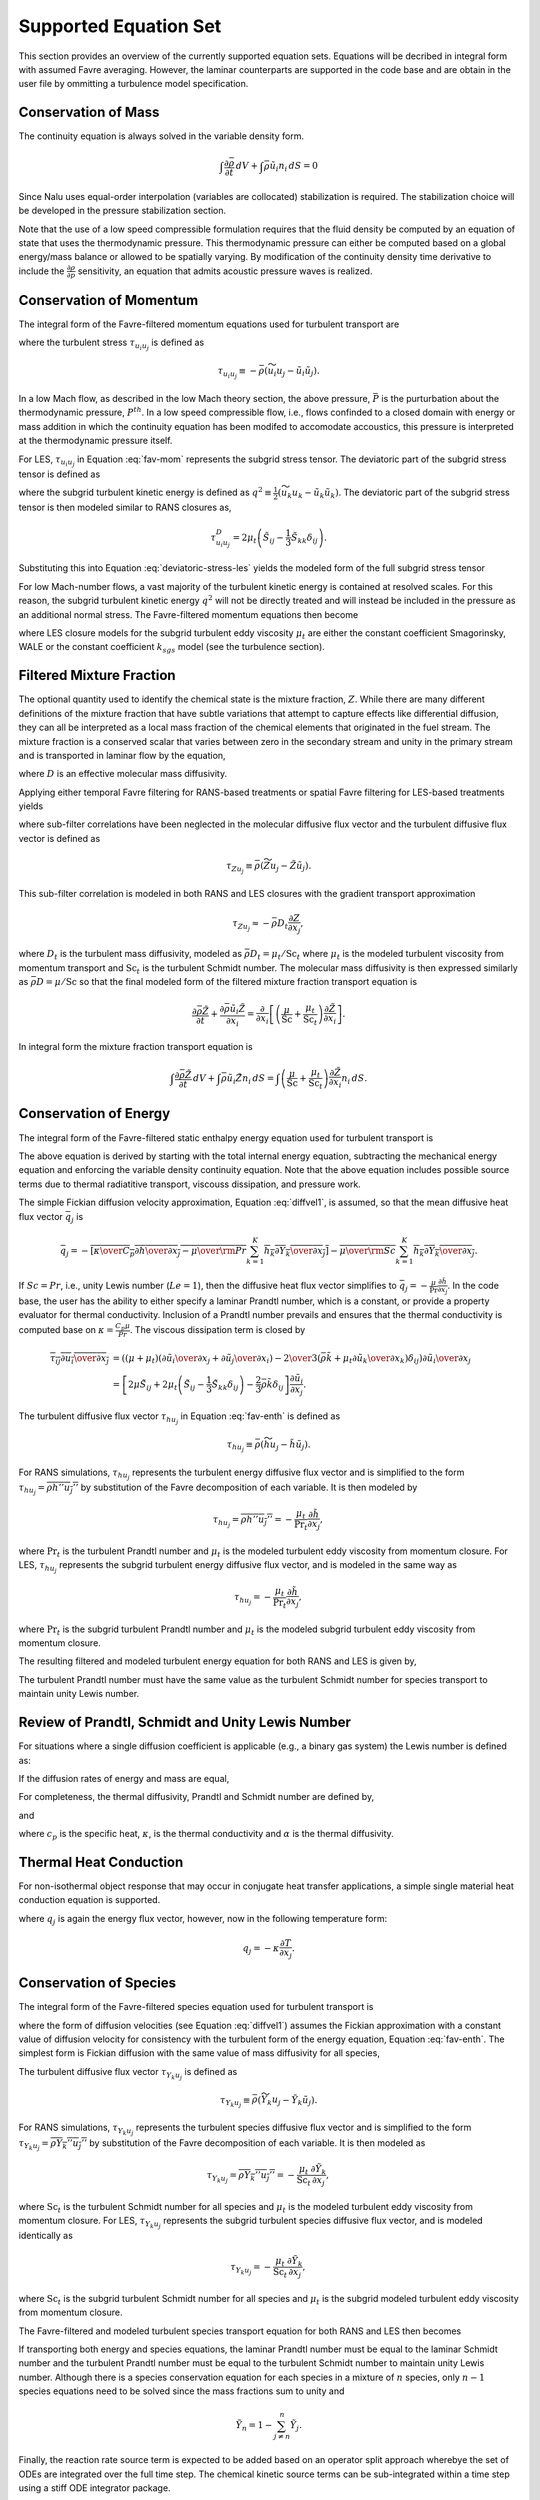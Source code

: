 Supported Equation Set
----------------------

This section provides an overview of the currently supported equation
sets. Equations will be decribed in integral form with assumed Favre
averaging. However, the laminar counterparts are supported in the code
base and are obtain in the user file by ommitting a turbulence model
specification.

Conservation of Mass
++++++++++++++++++++

The continuity equation is always solved in the variable density form.

.. math::

   \int \frac{\partial \bar{\rho}} {\partial t}\, dV
   + \int \bar{\rho} \tilde{u}_i  n_i\, dS = 0

Since Nalu uses equal-order interpolation (variables are collocated)
stabilization is required. The stabilization choice will be developed in
the pressure stabilization section.

Note that the use of a low speed compressible formulation requires that
the fluid density be computed by an equation of state that uses the
thermodynamic pressure. This thermodynamic pressure can either be
computed based on a global energy/mass balance or allowed to be
spatially varying. By modification of the continuity density time
derivative to include the :math:`\frac{\partial \rho}{\partial p}`
sensitivity, an equation that admits acoustic pressure waves is
realized.

Conservation of Momentum
++++++++++++++++++++++++

The integral form of the Favre-filtered momentum equations used for
turbulent transport are

.. math::
   :label: fav-mom

     \int {{\partial \bar{\rho} \tilde{u}_i} \over {\partial t}} {\rm d}V
     +  \int \bar{\rho} \tilde{u}_i \tilde{u}_j n_j {\rm d}S 
     +  \int \bar{P} n_i {\rm d}S  &=
     \int \bar{\tau}_{ij} n_j {\rm d}S 
     + \int \tau_{u_i u_j} n_j {\rm d}S \nonumber \\ 
     &+ \int \left(\bar{\rho} - \rho_{\circ} \right) g_i {\rm d}V,


where the turbulent stress :math:`\tau_{u_i u_j}` is defined as

.. math::

   \tau_{u_i u_j} \equiv - \bar{\rho} ( \widetilde{u_i u_j} - 
        \tilde{u}_i \tilde{u}_j ).

In a low Mach flow, as described in the low Mach theory section, the
above pressure, :math:`\bar P` is the purturbation about the
thermodynamic pressure, :math:`P^{th}`. In a low speed compressible
flow, i.e., flows confinded to a closed domain with energy or mass
addition in which the continuity equation has been modifed to accomodate
accoustics, this pressure is interpreted at the thermodynamic pressure
itself.

For LES, :math:`\tau_{u_i u_j}` in Equation :eq:`fav-mom` represents the
subgrid stress tensor. The deviatoric part of the subgrid stress tensor
is defined as

.. math::
   :label: deviatoric-stress-les

   \tau_{u_i u_j}^D & \equiv \tau_{u_i u_j} - \frac{1}{3} \tau_{u_k u_k}
                               \delta_{ij} \nonumber \\
   & = \tau_{u_i u_j} + \frac{2}{3} \bar{\rho} q^2 \delta_{ij},


where the subgrid turbulent kinetic energy is defined as
:math:`q^2 \equiv \frac{1}{2} (\widetilde{u_k u_k} - \tilde{u_k} \tilde{u_k} )`.
The deviatoric part of the subgrid stress tensor is then modeled similar
to RANS closures as,

.. math::

   \tau_{u_i u_j}^D = 2 \mu_t \left( \tilde{S}_{ij} - \frac{1}{3} \tilde{S}_{kk}
        \delta_{ij} \right).

Substituting this into Equation :eq:`deviatoric-stress-les` yields the
modeled form of the full subgrid stress tensor

.. math::
   :label: mod-stress-les

   \tau_{u_i u_j} = 2 \mu_t \left( \tilde{S}_{ij} - \frac{1}{3} \tilde{S}_{kk}
   \delta_{ij} \right) - \frac{2}{3} \bar{\rho} q^2 \delta_{ij}.
   

For low Mach-number flows, a vast majority of the turbulent kinetic
energy is contained at resolved scales. For this reason, the subgrid
turbulent kinetic energy :math:`q^2` will not be directly treated and
will instead be included in the pressure as an additional normal stress.
The Favre-filtered momentum equations then become

.. math::
   :label: mod-mom-les

   &\int {{\partial \bar{\rho} \tilde{u}_i} \over {\partial t}}
   {\rm d}V + \int \bar{\rho} \tilde{u}_i \tilde{u}_j n_j {\rm d}S 
   + \int \left( \bar{P} + \frac{2}{3} \bar{\rho} q^2 \right)
   n_i {\rm d}S = \nonumber \\
   & \int 2 (\mu + \mu_t) \left( \tilde{S}_{ij} - \frac{1}{3}
   \tilde{S}_{kk} \delta_{ij} \right) n_j {\rm d}S
   + \int \left(\bar{\rho} - \rho_{\circ} \right) g_i {\rm d}V,

where LES closure models for the subgrid turbulent eddy viscosity
:math:`\mu_t` are either the constant coefficient Smagorinsky, WALE or
the constant coefficient :math:`k_{sgs}` model (see the turbulence
section).

Filtered Mixture Fraction
+++++++++++++++++++++++++

The optional quantity used to identify the chemical state is the mixture
fraction, :math:`Z`. While there are many different definitions of the
mixture fraction that have subtle variations that attempt to capture
effects like differential diffusion, they can all be interpreted as a
local mass fraction of the chemical elements that originated in the fuel
stream. The mixture fraction is a conserved scalar that varies between
zero in the secondary stream and unity in the primary stream and is
transported in laminar flow by the equation,

.. math::
   :label: eqn:lam_Z

   \frac{\partial \rho Z}{\partial t}
   + \frac{ \partial \rho u_i Z }{ \partial x_i}
   = \frac{\partial}{\partial x_i} \left( \rho D \frac{\partial Z}{\partial x_i}
   \right),  

where :math:`D` is an effective molecular mass diffusivity.

Applying either temporal Favre filtering for RANS-based treatments or
spatial Favre filtering for LES-based treatments yields

.. math::
   :label: eqn:turb_Z

   \int \frac{\partial \bar{\rho} \tilde{Z}}{\partial t} {\rm d}V
   + \int \bar{\rho} \tilde{u}_j \tilde{Z} n_j {\rm d}S
   = - \int \tau_{Zu_j} n_j {\rm d}S + \int \bar{\rho} D \frac{\partial \tilde{Z}}{\partial x_j} n_j {\rm d}S,  

where sub-filter correlations have been neglected in the molecular
diffusive flux vector and the turbulent diffusive flux vector is defined
as

.. math::

   \tau_{Z u_j} \equiv \bar{\rho} \left( \widetilde{Z u_j} -
   \tilde{Z} \tilde{u}_j \right).

This sub-filter correlation is modeled in both RANS and LES closures
with the gradient transport approximation

.. math:: \tau_{Z u_j} \approx - \bar{\rho} D_t \frac{\partial Z}{\partial x_j},

where :math:`D_t` is the turbulent mass diffusivity, modeled as
:math:`\bar{\rho} D_t = \mu_t / \mathrm{Sc}_t` where :math:`\mu_t` is the modeled turbulent
viscosity from momentum transport and :math:`\mathrm{Sc}_t` is the
turbulent Schmidt number. The molecular mass diffusivity is then
expressed similarly as :math:`\bar{\rho} D = \mu / \mathrm{Sc}` so that
the final modeled form of the filtered mixture fraction transport
equation is

.. math::

   \frac{\partial \bar{\rho} \tilde{Z}}{\partial t}
     + \frac{ \partial \bar{\rho} \tilde{u}_i \tilde{Z} }{ \partial x_i}
     = \frac{\partial}{\partial x_i} 
       \left[ \left( \frac{\mu}{\mathrm{Sc}} + \frac{\mu_t}{\mathrm{Sc}_t} \right)
       \frac{\partial \tilde{Z}}{\partial x_i} \right].

In integral form the mixture fraction transport equation is

.. math::

   \int \frac{\partial \bar{\rho} \tilde{Z}}{\partial t}\, dV
     + \int \bar{\rho} \tilde{u}_i \tilde{Z} n_i\, dS
     = \int \left( \frac{\mu}{\mathrm{Sc}} + \frac{\mu_t}{\mathrm{Sc}_t} \right)
       \frac{\partial \tilde{Z}}{\partial x_i} n_i\, dS.

Conservation of Energy
++++++++++++++++++++++

The integral form of the Favre-filtered static enthalpy energy equation
used for turbulent transport is

.. math::
   :label: fav-enth

     \int {{\partial \bar{\rho} \tilde{h}} \over {\partial t}} {\rm d}V
     + \int \bar{\rho} \tilde{h} \tilde{u}_j n_j {\rm d}S 
     &= - \int \bar{q}_j n_j {\rm d}S
     - \int \tau_{h u_j} n_j {\rm d}S 
     - \int {{\partial \bar{q}_i^r} \over {\partial x_i}} {\rm d}V \nonumber \\
     &+ \int \left({{\partial \bar{P}} \over {\partial t}} + \tilde{u}_j {{\partial \bar{P}} \over {\partial x_j}}\right){\rm d}V
     + \int \overline{\tau_{ij} {{\partial u_i} \over {\partial x_j }}} {\rm d}V.


The above equation is derived by starting with the total internal
energy equation, subtracting the mechanical energy equation and
enforcing the variable density continuity equation. Note that the above
equation includes possible source terms due to thermal radiatitive
transport, viscouss dissipation, and pressure work.

The simple Fickian diffusion velocity approximation,
Equation :eq:`diffvel1`, is assumed, so that the mean diffusive heat flux
vector :math:`\bar{q}_j` is

.. math::

     \bar{q}_j = - \overline{ \left[ {\kappa \over {C_p}}
                          {{\partial h} \over {\partial x_j}}
                    -  {\mu \over {\rm Pr}} 
           \sum_{k=1}^K h_k {{\partial Y_k} \over {\partial x_j}} \right] }
        - \overline{ {\mu \over {\rm Sc}}
           \sum_{k=1}^K h_k {{\partial Y_k} \over {\partial x_j}} }.

If :math:`Sc = Pr`, i.e., unity Lewis number (:math:`Le = 1`), then the diffusive heat
flux vector simplifies to :math:`\bar{q}_j = -\frac{\mu}{\mathrm{Pr}}
\frac{\partial \tilde{h}}{\partial x_j}`. In the code base, the user has
the ability to either specify a laminar Prandtl number, which is a
constant, or provide a property evaluator for thermal conductivity.
Inclusion of a Prandtl number prevails and ensures that the thermal
conductivity is computed base on :math:`\kappa = \frac{C_p \mu}{Pr}`.
The viscous dissipation term is closed by

.. math::

   \overline{\tau_{ij} {{\partial u_i} \over {\partial x_j }}}
     &= \left(\left(\mu + \mu_t\right) \left( {{\partial \tilde{u}_i} 
         \over {\partial x_j}}
       + {{\partial \tilde{u}_j} \over {\partial x_i}} \right)
       - {2 \over 3} \left( \bar{\rho} \tilde{k} + 
         \mu_t{{\partial \tilde{u}_k} \over {\partial x_k}} \right)
         \delta_{ij} \right) {{\partial \tilde{u}_i} \over {\partial x_j}}
         \nonumber \\
     &= \left[ 2 \mu \tilde{S}_{ij} 
       + 2 \mu_t \left( \tilde{S}_{ij} - \frac{1}{3} \tilde{S}_{kk}
         \delta_{ij} \right) - \frac{2}{3} \bar{\rho} \tilde{k}
         \delta_{ij} \right] \frac{\partial \tilde{u}_i}{\partial x_j}.

The turbulent diffusive flux vector :math:`\tau_{h u_j}` in
Equation :eq:`fav-enth` is defined as

.. math::

   \tau_{h u_j} \equiv \bar{\rho} \left( \widetilde{h u_j} - 
        \tilde{h} \tilde{u}_j \right).

For RANS simulations, :math:`\tau_{h u_j}` represents the turbulent
energy diffusive flux vector and is simplified to the form
:math:`\tau_{h u_j} = \overline{\rho h'' u_j''}` by substitution of the
Favre decomposition of each variable. It is then modeled by

.. math::

   \tau_{h u_j} = \overline{\rho h'' u_j''}
   = - \frac{\mu_t}{\mathrm{Pr}_t} \frac{\partial \tilde{h}}{\partial x_j},

where :math:`\mathrm{Pr}_t` is the turbulent Prandtl number and
:math:`\mu_t` is the modeled turbulent eddy viscosity from momentum
closure. For LES, :math:`\tau_{h u_j}` represents the subgrid turbulent
energy diffusive flux vector, and is modeled in the same way as

.. math::

   \tau_{h u_j} = - \frac{\mu_t}{\mathrm{Pr}_t} \frac{\partial 
   \tilde{h}}{\partial x_j},

where :math:`\mathrm{Pr}_t` is the subgrid turbulent Prandtl number and
:math:`\mu_t` is the modeled subgrid turbulent eddy viscosity from
momentum closure.

The resulting filtered and modeled turbulent energy equation for both
RANS and LES is given by,

.. math::
   :label: mod-enth

   \int {{\partial \bar{\rho} \tilde{h}} \over {\partial t}} {\rm d}V
   + \int \bar{\rho} \tilde{h} \tilde{u}_j n_j {\rm d}S 
   &= \int \left( {\mu \over {\rm Pr}} + {{\mu_t} \over {{\rm Pr}_t}} \right) 
   {{\partial \tilde{h}} \over {\partial x_j}}  n_j {\rm d}S 
   - \int {{\partial \bar{q}_i^r} \over {\partial x_i}} {\rm d}V \nonumber \\
   &+ \int \left({{\partial \bar{P}} \over {\partial t}} + \tilde{u}_j 
   {{\partial \bar{P}} \over {\partial x_j}}\right){\rm d}V
   + \int \overline{\tau_{ij} {{\partial u_j} \over {\partial x_j }}} {\rm d}V.


The turbulent Prandtl number must have the same value as the turbulent
Schmidt number for species transport to maintain unity Lewis number.

Review of Prandtl, Schmidt and Unity Lewis Number
+++++++++++++++++++++++++++++++++++++++++++++++++

For situations where a single diffusion coefficient is applicable (e.g.,
a binary gas system) the Lewis number is defined as:

.. math::
   :label: lewisNumber

   {\rm Le} = {{\rm Sc} \over {\rm Pr}} = {{\alpha} \over {D}}. 


If the diffusion rates of energy and mass are equal,

.. math::
   :label: lewisNumberUnity

   {\rm Sc = Pr \ and \ Le = 1}. 


For completeness, the thermal diffusivity, Prandtl and Schmidt number
are defined by,

.. math::
   :label: thermalDiff

   \alpha = {{\kappa} \over {\rho c_p}},


.. math::
   :label: prandtl

   {\rm Pr} = {{c_p \mu } \over {\kappa}} = {{\mu} \over {\rho \alpha}},


and

.. math::
   :label: schmidt

   {\rm Sc} = {{\mu } \over {\rho D}}, 


where :math:`c_p` is the specific heat, :math:`\kappa`, is the thermal
conductivity and :math:`\alpha` is the thermal diffusivity.

Thermal Heat Conduction
+++++++++++++++++++++++

For non-isothermal object response that may occur in conjugate heat
transfer applications, a simple single material heat conduction equation
is supported.

.. math::
   :label: thermalHeatEquation

   \int \rho C_p \frac{\partial T} {\partial t} {\rm d}V
   + \int q_j n_j {\rm d}S = \int S {\rm d}V.


where :math:`q_j` is again the energy flux vector, however, now in the
following temperature form:

.. math:: q_j = -\kappa \frac{\partial T}{\partial x_j}.

Conservation of Species
+++++++++++++++++++++++

The integral form of the Favre-filtered species equation used for
turbulent transport is

.. math::
   :label: fav-species

   \int {{\partial \bar{\rho} \tilde{Y}_k} \over {\partial t}} {\rm d}V
   + \int \bar{\rho} \tilde{Y}_k \tilde{u}_j n_j {\rm d}S = 
   - \int \tau_{Y_k u_j} n_j {\rm d}S
   - \int \overline{\rho Y_k \hat{u}_{j,k}} n_j {\rm d}S + 
   \int \overline{\dot{\omega}_k} {\rm d}V,


where the form of diffusion velocities (see Equation :eq:`diffvel1`)
assumes the Fickian approximation with a constant value of diffusion
velocity for consistency with the turbulent form of the energy equation,
Equation :eq:`fav-enth`. The simplest form is Fickian diffusion with the
same value of mass diffusivity for all species,

.. math::
   :label: diffvel1

   \hat{u}_{j,k}= - D {1 \over {Y_k}} 
   {{\partial Y_k} \over {\partial x_j}} .


The turbulent diffusive flux vector :math:`\tau_{Y_k u_j}` is defined
as

.. math::

   \tau_{Y_k u_j} \equiv \bar{\rho} \left( \widetilde{Y_k u_j} - 
   \tilde{Y_k} \tilde{u}_j \right).

For RANS simulations, :math:`\tau_{Y_k u_j}` represents the turbulent
species diffusive flux vector and is simplified to the form
:math:`\tau_{Y_k u_j} = \overline{\rho Y_k'' u_j''}` by substitution of
the Favre decomposition of each variable. It is then modeled as

.. math::

   \tau_{Y_k u_j} = \overline{\rho Y_k'' u_j''}
   = - \frac{\mu_t}{\mathrm{Sc}_t} \frac{\partial \tilde{Y}_k}{\partial x_j},

where :math:`\mathrm{Sc}_t` is the turbulent Schmidt number for all
species and :math:`\mu_t` is the modeled turbulent eddy viscosity from
momentum closure. For LES, :math:`\tau_{Y_k u_j}` represents the subgrid
turbulent species diffusive flux vector, and is modeled identically as

.. math::

   \tau_{Y_k u_j} = - \frac{\mu_t}{\mathrm{Sc}_t} \frac{\partial 
   \tilde{Y}_k}{\partial x_j},

where :math:`\mathrm{Sc}_t` is the subgrid turbulent Schmidt number for
all species and :math:`\mu_t` is the subgrid modeled turbulent eddy
viscosity from momentum closure.

The Favre-filtered and modeled turbulent species transport equation for
both RANS and LES then becomes

.. math::
   :label: mod-species

   \int {{\partial \bar{\rho} \tilde{Y}_k} \over {\partial t}} {\rm d}V
   + \int \bar{\rho} \tilde{Y}_k \tilde{u}_j n_j {\rm d}S = 
   \int \left( {\mu \over {\rm Sc}} 
   + {{\mu_t} \over {{\rm Sc}_t}}  \right)
   {{\partial \tilde{Y}_k} \over
   {\partial x_j}} n_j {\rm d}S + 
   \int \overline{\dot{\omega}}_k {\rm d}V .


If transporting both energy and species equations, the laminar Prandtl
number must be equal to the laminar Schmidt number and the turbulent
Prandtl number must be equal to the turbulent Schmidt number to maintain
unity Lewis number. Although there is a species conservation equation
for each species in a mixture of :math:`n` species, only :math:`n-1`
species equations need to be solved since the mass fractions sum to
unity and

.. math:: \tilde{Y}_n = 1 - \sum_{j \ne n}^{n} \tilde{Y}_j .

Finally, the reaction rate source term is expected to be added based on
an operator split approach wherebye the set of ODEs are integrated over
the full time step. The chemical kinetic source terms can be
sub-integrated within a time step using a stiff ODE integrator package.

The following system of ODEs are numerically integrated over a time step
:math:`\Delta t` for a fixed temperature and pressure starting from the
initial values of gas phase mass fraction and density,

.. math:: \dot{Y}_k = {{\dot{\omega}_k \left( Y_k \right) } \over \rho} \ .

The sources for the sub-integration are computed with the composition
and density at the new time level which are used to approximate a mean
production rate for the time step

.. math::

   \dot{\omega}_k \approx {{\rho^{\ast} Y^{\ast}_k - \rho Y_k}
                              \over {\Delta t}} \ .

Subgrid-Scale Kinetic Energy One-Equation LES Model
+++++++++++++++++++++++++++++++++++++++++++++++++++

The subgrid scale kinetic energy one-equation turbulence model, or
:math:`k^{sgs}` model, :cite:`Davidson:1997`, represents a
simple LES closure model. The transport equation for subgrid turbulent
kinetic energy is given by

.. math::
   :label: ksgs

   \int {{\partial \bar{\rho}{k^\mathrm{sgs}}} \over {\partial t}} {\rm d}V
     + \int \bar{\rho}{k^\mathrm{sgs}} \tilde{u}_j n_j {\rm d}S = 
       \int {{\mu_t} \over {\sigma_k}} 
             {{\partial {k^\mathrm{sgs}}} \over
              {\partial x_j}} n_j {\rm d}S + 
      \int \left(P_k^\mathrm{sgs} - D_k^\mathrm{sgs}\right) {\rm d}V.


The production of subgrid turbulent kinetic energy, :math:`P_k^\mathrm{sgs}`, is modeled by,

.. math::
   :label: mod-prod

   P_k \equiv  -\overline{\rho u_i'' u_j''}
         {{\partial \tilde{u}_i} \over {\partial x_j}},


while the dissipation of turbulent kinetic energy, :math:`D_k^\mathrm{sgs}`, is given by

.. math::

   D_k^\mathrm{sgs} = \rho C_{\epsilon} { { {k^\mathrm{sgs}}^{{3}\over {2}} } 
        \over { \Delta} },

where the grid filter length, :math:`\Delta`, is given in terms of the
grid cell volume by

.. math:: \Delta = V^{{1}\over{3}}.

The subgrid turbulent eddy viscosity is then provided by

.. math:: \mu_t = C_{\mu_{\epsilon}} \Delta {k^\mathrm{sgs}}^{{1} \over {2}},

where the values of :math:`C_{\epsilon}` and :math:`C_{\mu_{\epsilon}}`
are 0.845 and 0.0856, respectively.

Shear Stress Transport (SST) RANS Model Suite
+++++++++++++++++++++++++++++++++++++++++++++

Although Nalu is primarily expected to be a LES simulation tool, RANS
modeling is supported through the activation of the SST equation set.

It has been observed that standard 1998 :math:`k-\omega` models display
a strong sensitivity to the free stream value of :math:`\omega` (see
Mentor, :cite:`Mentor:2003`). To remedy, this, an
alternative set of transport equations have been used that are based on
smoothly blending the :math:`k-\omega` model near a wall with
:math:`k-\epsilon` away from the wall. Because of the relationship
between :math:`\omega` and :math:`\epsilon`, the transport equations for
turbulent kinetic energy and dissipation can be transformed into
equations involving :math:`k` and :math:`\omega`. Aside from constants,
the transport equation for :math:`k` is unchanged. However, an
additional cross-diffusion term is present in the :math:`\omega`
equation. Blending is introduced by using smoothing which is a function
of the distance from the wall, :math:`F(y)`. The transport equations for
the Mentor 2003 model are then

.. math::

   \int{\partial \bar{\rho} k \over \partial t}\text{d}V + \int \bar{\rho} k\tilde{u}_{j} n_{j} \text{d} S = \int {(\mu + \hat \sigma_k \mu_{t})} {\partial k \over \partial x_{j}} n_{j} + \int \left(P_{k}^{\omega} - \beta^* \bar{\rho} k \omega\right) \text{d} V,

.. math::

   \int {\partial \bar{\rho} \omega \over \partial t}\text{d} V + \int \bar{\rho} \omega \tilde{u}_{j} n_{j} \text{d}S &=& 
   \int  {(\mu + \hat\sigma_{\omega} \mu_{t})} {\partial \omega \over \partial x_{j}} n_{j}
   + \int  {2(1-F) \frac{\bar{\rho}\sigma_{\omega2}} {\omega} {\partial k \over \partial x_j} {\partial \omega \over \partial x_j} } \text{d}V \nonumber \\ 
   &+&  \int \left(\frac{\hat\gamma}{\nu_t} P_{k}^{\omega} - \hat \beta \bar{\rho} \omega^{2}\right) \text{d}V.

The model coefficients, :math:`\hat\sigma_k`, :math:`\hat\sigma_{\omega}`, :math:`\hat\gamma` and :math:`\hat\beta`
must also be blended, which is represented by

.. math:: \hat \phi = F\phi_1+ (1-F)\phi_2.

where :math:`\sigma_{k1} = 0.85`, :math:`\sigma_{k2} = 1.0`,
:math:`\sigma_{\omega1} = 0.5`, :math:`\sigma_{\omega2} = 0.856`,
:math:`\gamma_1 = \frac{5}{9}`, :math:`\gamma_2 = 0.44`,
:math:`\beta_1 = 0.075` and :math:`\beta_2 = 0.0828`. The blending
function is given by

.. math:: F = \tanh(arg_{1}^{4}),

where

.. math:: arg_{1} = \min \left( \max \left( {\sqrt{k} \over \beta^* \omega y}, {500 \mu \over \bar{\rho} y^{2} \omega}\right), {4 \bar{\rho} \sigma_{\omega2} k \over CD_{k\omega} y^{2}} \right).

The final parameter is

.. math:: CD_{k\omega} = \max \left( 2 \bar{\rho} \sigma_{\omega2} \frac{1}{\omega} {\partial k \over \partial x_{j}} {\partial \omega \over \partial x_{j}}, 10^{-10} \right).

An important component of the SST model is the different expression used
for the turbulent viscosity,

.. math:: \mu_{t} = \frac {a_1 \bar{\rho} k} {\max\left( a_1 \omega, S F_2 \right) },

where :math:`F_2` is another blending function given by

.. math:: F_2 = \tanh(arg_{2}^{2}).

The final parameter is

.. math:: arg_{2} = \max\left({2 \sqrt{k} \over \beta^* \omega y}, {500 \mu \over \bar{\rho} \omega y^{2}} \right).

Direct Eddy Simulation (DES) Formulation
++++++++++++++++++++++++++++++++++++++++

The DES technique is also supported in the code base when the SST model
is activated. This model seeks to formally relax the RANS-based approach
and allows for a theoretical basis to allow for transient flows. The
method follows the method of Temporally Filtered NS formulation as
decribed by Tieszen, :cite:`Tieszen:2005`.

The SST DES model simply changes the turbulent kinetic energy equation
to include a new minimum scale that manipulates the dissipation term.

.. math:: D_k = \frac{\rho k^{3/2}} {l_{DES}},

where :math:`l_{DES}` is the min(\ :math:`l_{SST}, c_{DES}l_{DES}`). The
constants are given by, :math:`l_{SST}=\frac{k^{1/2}}{\beta^* \omega}`
and :math:`c_{DES}` represents a blended set of DES constants:
:math:`c_{{DES}_1} = 0.78` and :math:`c_{{DES}_2} = 0.61`. The length
scale, :math:`l_{DES}` is the maximum edge length scale touching a given
node.

Solid Stress
++++++++++++

A fully implicit CVFEM (only) linear elastic equation is supported in
the code base. This equation is either used for true solid stress
prediction or for smoothing the mesh due to boundary mesh motion (either
through fluid structure interaction (FSI) or prescribed mesh motion).

Consider the displacement for component i, :math:`u_i` equation set,

.. math::
   :label: linearElastic

   \rho \frac{\partial^2 u_i} {{\partial t}^2} - \frac{\partial \sigma_{ij}}{\partial x_j} = F_i,


where the Cauchy stress tensor, :math:`\sigma_{ij}` assuming Hooke’s law
is given by,

.. math::
   :label: stress

   \sigma_{ij} = \mu \left ( \frac{\partial u_i}{\partial x_j} +  \frac{\partial u_j}{\partial x_i} \right)
    + \lambda \frac{\partial u_k}{\partial x_k} \delta_{ij}.


Above, the so-called Lame coefficients, Lame’s first parameter,
:math:`\lambda` (also known as the Lame modulus) and Lame’s second
parameter, :math:`\mu` (also known as the shear modulus) are provided as
functions of the Young’s modulus, :math:`E`, and Poisson’s ratio,
:math:`\nu`; here shown in the context of a isotropic elastic material,

.. math::
   :label: lame_mu

   \mu = \frac{E}{2\left(1+\nu\right)},


and

.. math::
   :label: lame_lambda

   \lambda = \frac{E \nu}{\left(1+\nu\right) \left(1-2 \nu \right)}.


Note that the above notation of :math:`u_i` to represent displacement is
with respect to the classic definition of current and model coordinates,

.. math::
   :label: displacement2

   x_i = X_i + u_i


where :math:`x_i` is the position, relative to the fixed, or previous
position, :math:`X_i`.

The above equations are solved for mesh displacements, :math:`u_i`. The
supplemental relationship for solid velocity, :math:`v_i` is given by,

.. math::
   :label: velocity

   v_i = \frac{\partial u_i}{\partial t}.


Numerically, the velocity might be obtained by a backward Euler or BDF2
scheme,

.. math::
   :label: mesh_velocity+numerical

   v_i = \frac{\gamma_1 u^{n+1}_i + \gamma_2 u^n_i + \gamma_3 u^{n-1}_i}{\Delta t}


Moving Mesh
+++++++++++

The code base supports three notions of moving mesh: 1) linear elastic
equation system that computes the stress of a solid 2) solid body
rotation mesh motion and 3) mesh mesh deformation via an external
source.

The linear elastic equation system is activated via the standard
equation system approach. Properties for the solid are specified in the
material block. Mesh motion is prescribed by the input file via the
``mesh_motion`` block. Here, it is assumed
that the mesh motion is solid rotation. For fluid/structure interaction
(FSI) a mesh smoothing scheme is used to propagate the surface mesh
displacement obtained by the solids solve. Simple mesh smoothing is
obtained via a linear elastic solve in which the so-called Lame
constants are proportional to the inverse of the dual volume. This
allows for boundary layer mesh locations to be stiff while free stream
mesh elements to be soft.

Additional mesh motion terms are required for the Eulerian fluid
mechanics solve. Using the geometric conservative law the time and
advection source term for a general scalar :math:`\phi` can be written
as:

.. math::
   :label: gcl

   \int \frac {\rho \phi } {\partial t}\, dV + \int \rho \phi \left ( u_j - v_j \right) n_j\, dS 
      + \int \rho \phi \frac{\partial v_k}{\partial x_j}\, dV,


where :math:`u_j` is the fluid velocity and :math:`v_j` is the mesh
velocity. Mesh velocities and the mesh velocity spatial derivatives are
provided by the mesh smoothing solve. Activating the external mesh
deformation or mesh motion block will result in the velocity relative to
mesh calculation in the advection terms. The line command for source
term, “:math:`gcl`” must be activated for each equation for the volume
integral to be included in the set of PDE solves. Finally, transfers are
expected between the physics. For example, the solids solve is to
provide mesh displacements to the mesh smoothing realm. The mesh
smoothing procedure provides the boundary velocity, mesh velocity and
projected nodal gradients of the mesh velocity to the fluids realm.
Finally, the fluids solve is to provide the surface force at the desired
solids surface. Currently, the pressure is transfered from the fluids
realm to the solids realm. The ideal view of FSI is to solve the solids
pde at the half time step. As such, in time, the
:math:`P^{n+\frac{1}{2}}` is expected. The
``fsi_interface`` input line command attribute is
expected to be set at these unique surfaces. More advanced FSI coupling
techniques are under development by a current academic partner.

Radiative Transport Equation
++++++++++++++++++++++++++++

The spatial variation of the radiative intensity corresponding to a
given direction and at a given wavelength within a radiatively
participating material, :math:`I(s)`, is governed by the Boltzmann
transport equation. In general, the Boltzmann equation represents a
balance between absorption, emission, out-scattering, and in-scattering
of radiation at a point. For combustion applications, however, the
steady form of the Boltzmann equation is appropriate since the transient
term only becomes important on nanosecond time scales which is orders of
magnitude shorter than the fastest chemical.

Experimental data shows that the radiative properties for heavily
sooting, fuel-rich hydrocarbon diffusion flames (:math:`10^{-4}`\ % to
:math:`10^{-6}`\ % soot by volume) are dominated by the soot phase and
to a lesser extent by the gas phase. Since soot emits and absorbs
radiation in a relatively constant spectrum, it is common to ignore
wavelength effects when modeling radiative transport in these
environments. Additionally, scattering from soot particles commonly
generated by hydrocarbon flames is several orders of magnitude smaller
that the absorption effect and may be neglected. Moreover, the phase
function is rarely known. However, for situations in which the phase
function can be approximated by the iso-tropic scattering assumption,
i.e., an intensity for direction :math:`k` has equal probability to be
scattered in any direction :math:`l`, the appropriate form of the
Botzmann radiative transport is

.. math::
   :label: lam-scalar-flux

   s_i {{\partial} \over {\partial x_i}} I\left(s\right)
      + \left(\mu_a + \mu_s \right) I\left(s\right) = {{\mu_a \sigma T^4} \over {\pi}} + \frac{\mu_s}{4\pi}G,


where :math:`\mu_a` is the absorption coeffiecient, :math:`\mu_s` is
the scattering coefficeint, :math:`I(s)` is the intensity along the
direction :math:`s_i`, :math:`T` is the temperature and the scalar flux
is :math:`G`. The black body radiation, :math:`I_b`, is defined by
:math:`\frac{\sigma T^4}{\pi}`. Note that for situations in which the
scattering coefficient is zero, the RTE reduces to a set of liniear,
decoupled equations for each intensity to be solved.

The flux divergence may be written as a difference between the radiative
emission and mean incident radiation at a point,

.. math::
   :label: div-qrad

   {{\partial q_i^r} \over {\partial x_i}} =
       \mu_a \left[ 4 \sigma T^4 - G \right] ,


where :math:`G` is again the scalar flux. The flux divergence term is
the same regardless of whether or not scattering is active. The
quantity, :math:`G/4\pi`, is often referred to as the mean incident
intensity. Note that when the scattering coefficient is non-zero, the
RTE is coupled over all intensity directions by the scalar flux
relationship.

The scalar flux and radiative flux vector represent angular moments of
the directional radiative intensity at a point,

.. math::

   G = \int_{0}^{2\pi}\!\int_{0}^{\pi}\! I\left(s\right)
           \sin \theta_{zn} d \theta_{zn} d \theta_{az} ,

.. math::

   q^{r}_{i} = \int_{0}^{2\pi}\!\int_{0}^{\pi}\! I\left(s\right)
           s_i \sin \theta_{zn} d \theta_{zn} d \theta_{az} ,

where :math:`\theta_{zn}` and :math:`\theta_{az}` are the zenith and
azimuthal angles respectively as shown in Figure :num:`ord-dir`.

.. _ord-dir:

.. figure:: images/ordinate.pdf
   :alt: Ordinate Direction Definition
   :width: 500px
   :align: center

   Ordinate Direction Definition,
   :math:`{\bf s} = \sin \theta_{zn} \sin \theta_{az} {\bf i} + \cos \theta_{zn} {\bf j} + \sin \theta_{zn} \cos \theta_{az} {\bf k}`.

The radiation intensity must be defined at all portions of the boundary
along which :math:`s_i n_i < 0`, where :math:`n_i` is the outward
directed unit normal vector at the surface. The intensity is applied as
a weak flux boundary condition which is determined from the surface
properties and temperature. The diffuse surface assumption provides
reasonable accuracy for many engineering combustion applications. The
intensity leaving a diffuse surface in all directions is given by

.. math::
   :label: intBc2

   I\left(s\right) = {1 \over \pi} \left[ \tau \sigma T_\infty^4 
                     + \epsilon \sigma T_w^4
                     + \left(1 - \epsilon - \tau \right) K \right] ,


where :math:`\epsilon` is the total normal emissivity of the surface,
:math:`\tau` is the transmissivity of the surface, :math:`T_w` is the
temperature of the boundary, :math:`T_\infty` is the environmental
temperature and :math:`H` is the incident radiation, or irradiation
(incoming radiative flux). Recall that the relationship given by
Kirchoff’s Law that relates emissivity, transmissivity and reflectivity,
:math:`\rho`, is

.. math:: \rho + \tau + \epsilon = 1.

where it is implied that :math:`\alpha = \epsilon`.
